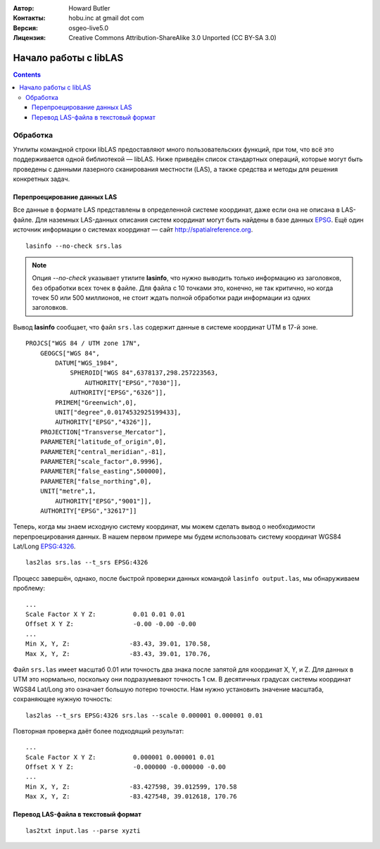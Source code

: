 :Автор: Howard Butler
:Контакты: hobu.inc at gmail dot com
:Версия: osgeo-live5.0
:Лицензия: Creative Commons Attribution-ShareAlike 3.0 Unported  (CC BY-SA 3.0)

.. image:: ../../images/project_logos/logo-libLAS.png
  :scale: 100 %
  :alt: Логотип проекта
  :align: right
  :target: http://liblas.org/

********************************************************************************
Начало работы с libLAS
********************************************************************************

.. contents::
    :depth: 3
    :backlinks: none

Обработка
--------------------------------------------------------------------------------

Утилиты командной строки libLAS предоставляют много пользовательских функций, 
при том, что всё это поддерживается одной библиотекой — libLAS. Ниже приведён 
список стандартных операций, которые могут быть проведены с данными лазерного сканирования 
местности (LAS), а также средства и методы для решения конкретных задач.

Перепроецирование данных LAS
..............................................................................

Все данные в формате LAS представлены в определенной системе координат, даже если она
не описана в LAS-файле. Для наземных LAS-данных описания систем координат могут быть 
найдены в базе данных `EPSG`_. Ещё один источник информации о системах координат —
сайт http://spatialreference.org.

::

    lasinfo --no-check srs.las

.. note::

 Опция *--no-check* указывает утилите **lasinfo**, что нужно выводить только информацию из заголовков, без обработки всех точек в файле. Для файла с 10 точками это, конечно, не так критично, но когда точек 50 или 500 миллионов, не стоит ждать полной обработки ради информации из одних заголовков.

Вывод **lasinfo** сообщает, что файл ``srs.las`` содержит данные в системе координат 
UTM в 17-й зоне.

::

    PROJCS["WGS 84 / UTM zone 17N",
        GEOGCS["WGS 84",
            DATUM["WGS_1984",
                SPHEROID["WGS 84",6378137,298.257223563,
                    AUTHORITY["EPSG","7030"]],
                AUTHORITY["EPSG","6326"]],
            PRIMEM["Greenwich",0],
            UNIT["degree",0.0174532925199433],
            AUTHORITY["EPSG","4326"]],
        PROJECTION["Transverse_Mercator"],
        PARAMETER["latitude_of_origin",0],
        PARAMETER["central_meridian",-81],
        PARAMETER["scale_factor",0.9996],
        PARAMETER["false_easting",500000],
        PARAMETER["false_northing",0],
        UNIT["metre",1,
            AUTHORITY["EPSG","9001"]],
        AUTHORITY["EPSG","32617"]]

Теперь, когда мы знаем исходную систему координат, мы можем сделать вывод о необходимости
перепроецирования данных. В нашем первом примере мы будем использовать систему
координат WGS84 Lat/Long `EPSG:4326`_.

::

    las2las srs.las --t_srs EPSG:4326

Процесс завершён, однако, после быстрой проверки данных командой ``lasinfo output.las``, 
мы обнаруживаем проблему:

::

    ...
    Scale Factor X Y Z:          0.01 0.01 0.01
    Offset X Y Z:                -0.00 -0.00 -0.00
    ...
    Min X, Y, Z:		-83.43, 39.01, 170.58,
    Max X, Y, Z:		-83.43, 39.01, 170.76,

Файл ``srs.las`` имеет масштаб 0.01 или точность два знака после запятой для координат X, Y, и Z. 
Для данных в UTM это нормально, поскольку они подразумевают точность 1 см. В десятичных 
градусах системы координат WGS84 Lat/Long это означает большую потерю точности. Нам нужно установить 
значение масштаба, сохраняющее нужную точность:

::

    las2las --t_srs EPSG:4326 srs.las --scale 0.000001 0.000001 0.01

Повторная проверка даёт более подходящий результат:

::

    ...
    Scale Factor X Y Z:		 0.000001 0.000001 0.01
    Offset X Y Z:		 -0.000000 -0.000000 -0.00
    ...
    Min X, Y, Z:		-83.427598, 39.012599, 170.58
    Max X, Y, Z:		-83.427548, 39.012618, 170.76


Перевод LAS-файла в текстовый формат
..............................................................................


::

    las2txt input.las --parse xyzti

.. _`LASzip`: http://laszip.org
.. _`CMake`: http://www.cmake.org/
.. _`CTest`: http://cmake.org/cmake/help/ctest-2-8-docs.html
.. _`CMake 2.8.0+`: http://www.cmake.org/cmake/help/cmake-2-8-docs.html
.. _`CDash`: http://www.cdash.org/
.. _`continuous integration`: http://en.wikipedia.org/wiki/Continuous_integration
.. _`libLAS CDash`: http://my.cdash.org/index.php?project=libLAS
.. _`Curses`: http://en.wikipedia.org/wiki/Curses_%28programming_library%29
.. _`Autoconf`: http://www.gnu.org/software/autoconf/
.. _`LLVM`: http://llvm.org/
.. _`OSGeo4W`: http://trac.osgeo.org/osgeo4w/
.. _`Boost`: http://www.boost.org/
.. _`DebianGIS`: http://wiki.debian.org/DebianGis
.. _`gdal_translate`: http://www.gdal.org/gdal_translate.html
.. _`EPSG`: http://www.epsg-registry.org/
.. _`EPSG:4326`: http://spatialreference.org/ref/epsg/4326/
.. _`Proj.4`: http://trac.osgeo.org/proj/
.. _`WKT`: http://en.wikipedia.org/wiki/Well-known_text#Spatial_reference_systems
.. _`GDAL`: http://gdal.org
.. _`Autzen_Stadium`: http://liblas.org/samples/Autzen_Stadium.zip
